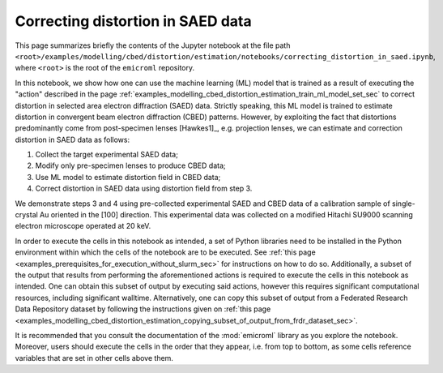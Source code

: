 .. _examples_modelling_cbed_distortion_estimation_correcting_distortion_in_saed_data_sec:

Correcting distortion in SAED data
==================================

This page summarizes briefly the contents of the Jupyter notebook at the file
path
``<root>/examples/modelling/cbed/distortion/estimation/notebooks/correcting_distortion_in_saed.ipynb``,
where ``<root>`` is the root of the ``emicroml`` repository.

In this notebook, we show how one can use the machine learning (ML) model that
is trained as a result of executing the "action" described in the page
:ref:`examples_modelling_cbed_distortion_estimation_train_ml_model_set_sec` to
correct distortion in selected area electron diffraction (SAED) data. Strictly
speaking, this ML model is trained to estimate distortion in convergent beam
electron diffraction (CBED) patterns. However, by exploiting the fact that
distortions predominantly come from post-specimen lenses [Hawkes1]_,
e.g. projection lenses, we can estimate and correction distortion in SAED data
as follows:

1. Collect the target experimental SAED data;
2. Modify only pre-specimen lenses to produce CBED data;
3. Use ML model to estimate distortion field in CBED data;
4. Correct distortion in SAED data using distortion field from step 3.

We demonstrate steps 3 and 4 using pre-collected experimental SAED and CBED data
of a calibration sample of single-crystal Au oriented in the [100]
direction. This experimental data was collected on a modified Hitachi SU9000
scanning electron microscope operated at 20 keV.

In order to execute the cells in this notebook as intended, a set of Python
libraries need to be installed in the Python environment within which the cells
of the notebook are to be executed. See :ref:`this page
<examples_prerequisites_for_execution_without_slurm_sec>` for instructions on
how to do so. Additionally, a subset of the output that results from performing
the aforementioned actions is required to execute the cells in this notebook as
intended. One can obtain this subset of output by executing said actions,
however this requires significant computational resources, including significant
walltime. Alternatively, one can copy this subset of output from a Federated
Research Data Repository dataset by following the instructions given on
:ref:`this page
<examples_modelling_cbed_distortion_estimation_copying_subset_of_output_from_frdr_dataset_sec>`.

It is recommended that you consult the documentation of the :mod:`emicroml`
library as you explore the notebook. Moreover, users should execute the cells in
the order that they appear, i.e. from top to bottom, as some cells reference
variables that are set in other cells above them.
